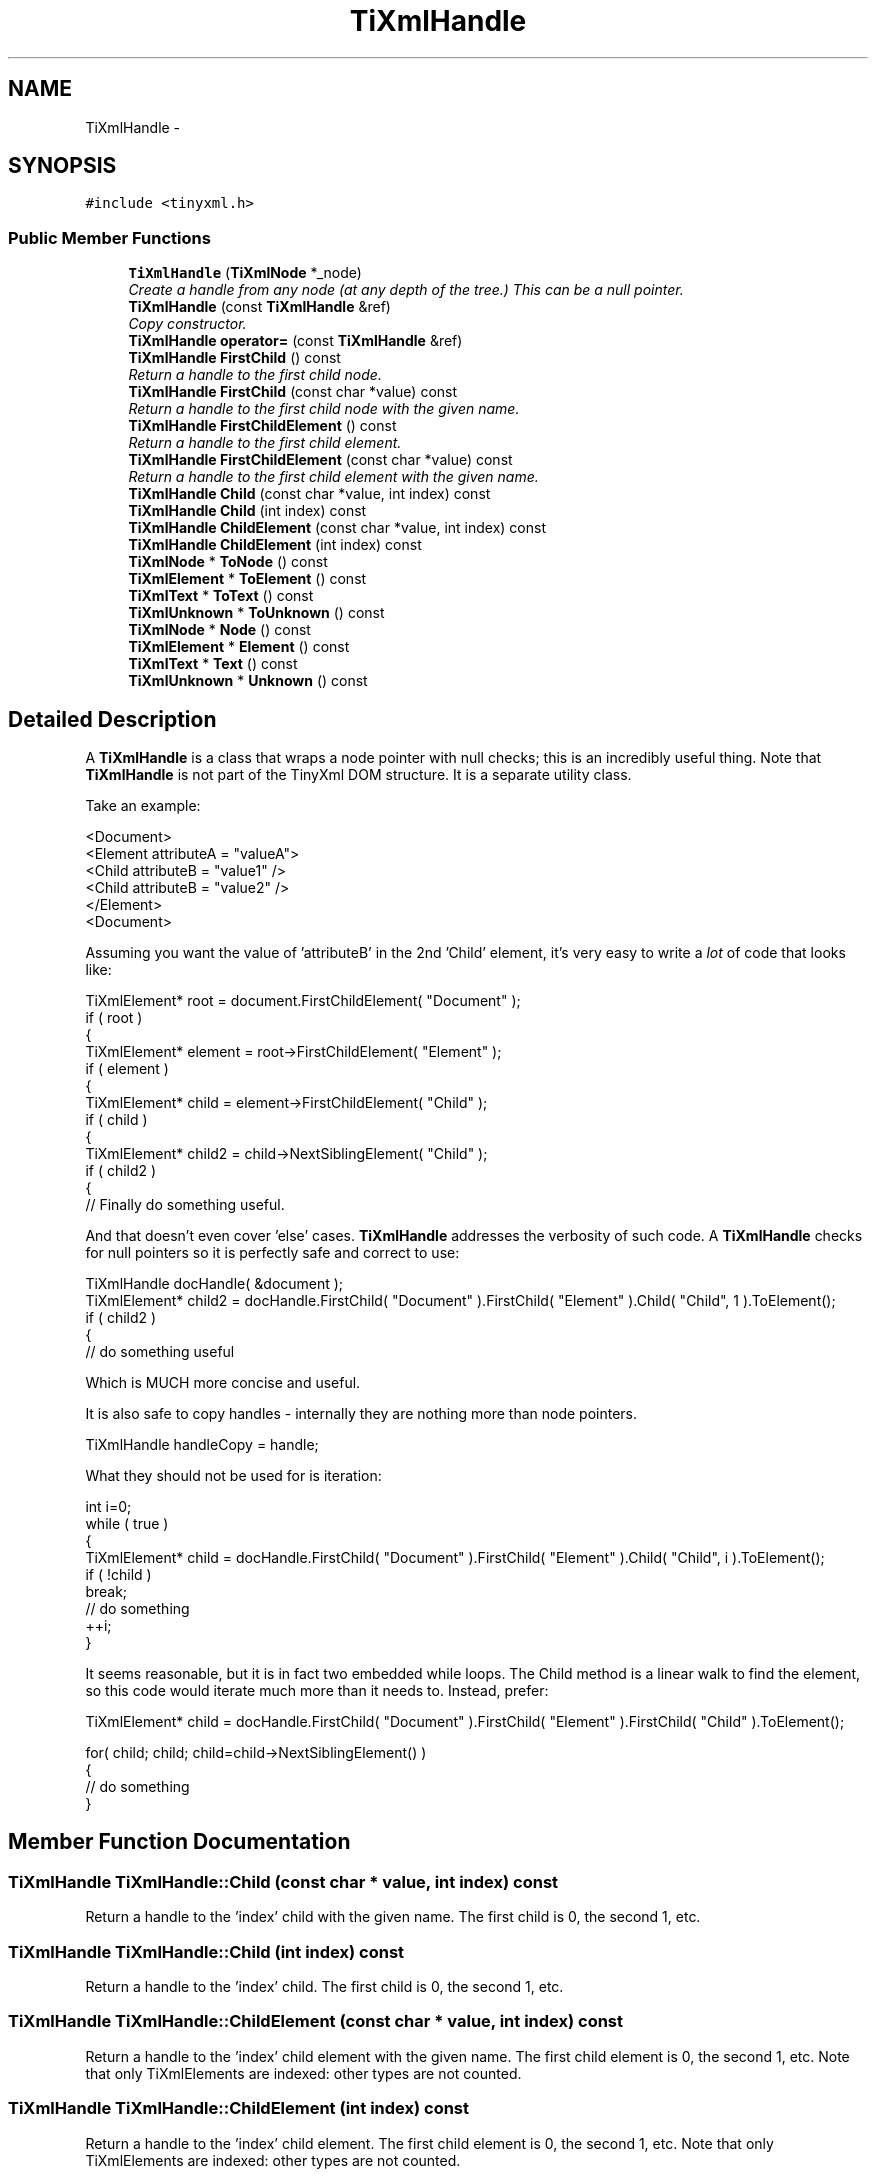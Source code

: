 .TH "TiXmlHandle" 3 "Wed Apr 20 2016" "Incendie" \" -*- nroff -*-
.ad l
.nh
.SH NAME
TiXmlHandle \- 
.SH SYNOPSIS
.br
.PP
.PP
\fC#include <tinyxml\&.h>\fP
.SS "Public Member Functions"

.in +1c
.ti -1c
.RI "\fBTiXmlHandle\fP (\fBTiXmlNode\fP *_node)"
.br
.RI "\fICreate a handle from any node (at any depth of the tree\&.) This can be a null pointer\&. \fP"
.ti -1c
.RI "\fBTiXmlHandle\fP (const \fBTiXmlHandle\fP &ref)"
.br
.RI "\fICopy constructor\&. \fP"
.ti -1c
.RI "\fBTiXmlHandle\fP \fBoperator=\fP (const \fBTiXmlHandle\fP &ref)"
.br
.ti -1c
.RI "\fBTiXmlHandle\fP \fBFirstChild\fP () const "
.br
.RI "\fIReturn a handle to the first child node\&. \fP"
.ti -1c
.RI "\fBTiXmlHandle\fP \fBFirstChild\fP (const char *value) const "
.br
.RI "\fIReturn a handle to the first child node with the given name\&. \fP"
.ti -1c
.RI "\fBTiXmlHandle\fP \fBFirstChildElement\fP () const "
.br
.RI "\fIReturn a handle to the first child element\&. \fP"
.ti -1c
.RI "\fBTiXmlHandle\fP \fBFirstChildElement\fP (const char *value) const "
.br
.RI "\fIReturn a handle to the first child element with the given name\&. \fP"
.ti -1c
.RI "\fBTiXmlHandle\fP \fBChild\fP (const char *value, int index) const "
.br
.ti -1c
.RI "\fBTiXmlHandle\fP \fBChild\fP (int index) const "
.br
.ti -1c
.RI "\fBTiXmlHandle\fP \fBChildElement\fP (const char *value, int index) const "
.br
.ti -1c
.RI "\fBTiXmlHandle\fP \fBChildElement\fP (int index) const "
.br
.ti -1c
.RI "\fBTiXmlNode\fP * \fBToNode\fP () const "
.br
.ti -1c
.RI "\fBTiXmlElement\fP * \fBToElement\fP () const "
.br
.ti -1c
.RI "\fBTiXmlText\fP * \fBToText\fP () const "
.br
.ti -1c
.RI "\fBTiXmlUnknown\fP * \fBToUnknown\fP () const "
.br
.ti -1c
.RI "\fBTiXmlNode\fP * \fBNode\fP () const "
.br
.ti -1c
.RI "\fBTiXmlElement\fP * \fBElement\fP () const "
.br
.ti -1c
.RI "\fBTiXmlText\fP * \fBText\fP () const "
.br
.ti -1c
.RI "\fBTiXmlUnknown\fP * \fBUnknown\fP () const "
.br
.in -1c
.SH "Detailed Description"
.PP 
A \fBTiXmlHandle\fP is a class that wraps a node pointer with null checks; this is an incredibly useful thing\&. Note that \fBTiXmlHandle\fP is not part of the TinyXml DOM structure\&. It is a separate utility class\&.
.PP
Take an example: 
.PP
.nf
<Document>
    <Element attributeA = "valueA">
        <Child attributeB = "value1" />
        <Child attributeB = "value2" />
    </Element>
<Document>

.fi
.PP
.PP
Assuming you want the value of 'attributeB' in the 2nd 'Child' element, it's very easy to write a \fIlot\fP of code that looks like:
.PP
.PP
.nf
TiXmlElement* root = document.FirstChildElement( "Document" );
if ( root )
{
    TiXmlElement* element = root->FirstChildElement( "Element" );
    if ( element )
    {
        TiXmlElement* child = element->FirstChildElement( "Child" );
        if ( child )
        {
            TiXmlElement* child2 = child->NextSiblingElement( "Child" );
            if ( child2 )
            {
                // Finally do something useful.
.fi
.PP
.PP
And that doesn't even cover 'else' cases\&. \fBTiXmlHandle\fP addresses the verbosity of such code\&. A \fBTiXmlHandle\fP checks for null pointers so it is perfectly safe and correct to use:
.PP
.PP
.nf
TiXmlHandle docHandle( &document );
TiXmlElement* child2 = docHandle.FirstChild( "Document" ).FirstChild( "Element" ).Child( "Child", 1 ).ToElement();
if ( child2 )
{
    // do something useful
.fi
.PP
.PP
Which is MUCH more concise and useful\&.
.PP
It is also safe to copy handles - internally they are nothing more than node pointers\&. 
.PP
.nf
TiXmlHandle handleCopy = handle;

.fi
.PP
.PP
What they should not be used for is iteration:
.PP
.PP
.nf
int i=0; 
while ( true )
{
    TiXmlElement* child = docHandle.FirstChild( "Document" ).FirstChild( "Element" ).Child( "Child", i ).ToElement();
    if ( !child )
        break;
    // do something
    ++i;
}
.fi
.PP
.PP
It seems reasonable, but it is in fact two embedded while loops\&. The Child method is a linear walk to find the element, so this code would iterate much more than it needs to\&. Instead, prefer:
.PP
.PP
.nf
TiXmlElement* child = docHandle.FirstChild( "Document" ).FirstChild( "Element" ).FirstChild( "Child" ).ToElement();

for( child; child; child=child->NextSiblingElement() )
{
    // do something
}
.fi
.PP
 
.SH "Member Function Documentation"
.PP 
.SS "\fBTiXmlHandle\fP TiXmlHandle::Child (const char * value, int index) const"
Return a handle to the 'index' child with the given name\&. The first child is 0, the second 1, etc\&. 
.SS "\fBTiXmlHandle\fP TiXmlHandle::Child (int index) const"
Return a handle to the 'index' child\&. The first child is 0, the second 1, etc\&. 
.SS "\fBTiXmlHandle\fP TiXmlHandle::ChildElement (const char * value, int index) const"
Return a handle to the 'index' child element with the given name\&. The first child element is 0, the second 1, etc\&. Note that only TiXmlElements are indexed: other types are not counted\&. 
.SS "\fBTiXmlHandle\fP TiXmlHandle::ChildElement (int index) const"
Return a handle to the 'index' child element\&. The first child element is 0, the second 1, etc\&. Note that only TiXmlElements are indexed: other types are not counted\&. 
.SS "\fBTiXmlElement\fP* TiXmlHandle::Element () const\fC [inline]\fP"

.PP
\fBDeprecated\fP
.RS 4
use ToElement\&. Return the handle as a \fBTiXmlElement\fP\&. This may return null\&. 
.RE
.PP

.SS "\fBTiXmlNode\fP* TiXmlHandle::Node () const\fC [inline]\fP"

.PP
\fBDeprecated\fP
.RS 4
use ToNode\&. Return the handle as a \fBTiXmlNode\fP\&. This may return null\&. 
.RE
.PP

.SS "\fBTiXmlText\fP* TiXmlHandle::Text () const\fC [inline]\fP"

.PP
\fBDeprecated\fP
.RS 4
use \fBToText()\fP Return the handle as a \fBTiXmlText\fP\&. This may return null\&. 
.RE
.PP

.SS "\fBTiXmlElement\fP* TiXmlHandle::ToElement () const\fC [inline]\fP"
Return the handle as a \fBTiXmlElement\fP\&. This may return null\&. 
.SS "\fBTiXmlNode\fP* TiXmlHandle::ToNode () const\fC [inline]\fP"
Return the handle as a \fBTiXmlNode\fP\&. This may return null\&. 
.SS "\fBTiXmlText\fP* TiXmlHandle::ToText () const\fC [inline]\fP"
Return the handle as a \fBTiXmlText\fP\&. This may return null\&. 
.SS "\fBTiXmlUnknown\fP* TiXmlHandle::ToUnknown () const\fC [inline]\fP"
Return the handle as a \fBTiXmlUnknown\fP\&. This may return null\&. 
.SS "\fBTiXmlUnknown\fP* TiXmlHandle::Unknown () const\fC [inline]\fP"

.PP
\fBDeprecated\fP
.RS 4
use \fBToUnknown()\fP Return the handle as a \fBTiXmlUnknown\fP\&. This may return null\&. 
.RE
.PP


.SH "Author"
.PP 
Generated automatically by Doxygen for Incendie from the source code\&.
